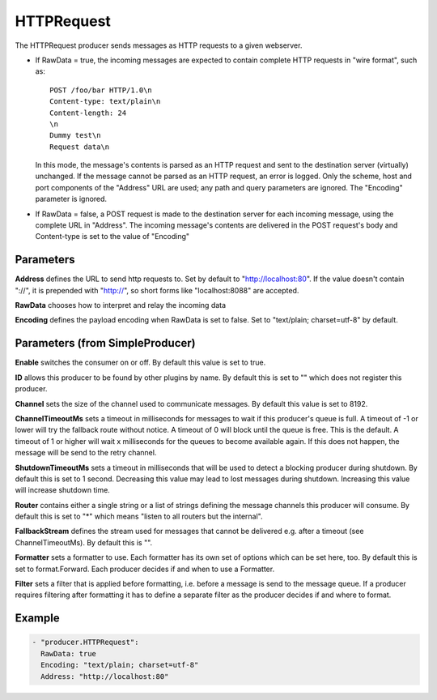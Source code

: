 .. Autogenerated by Gollum RST generator (docs/generator/*.go)

HTTPRequest
===========


The HTTPRequest producer sends messages as HTTP requests to a given webserver.


* If RawData = true, the incoming messages are expected to contain complete
  HTTP requests in "wire format", such as::

    POST /foo/bar HTTP/1.0\n
    Content-type: text/plain\n
    Content-length: 24
    \n
    Dummy test\n
    Request data\n

  In this mode, the message's contents is parsed as an HTTP request and
  sent to the destination server (virtually) unchanged. If the message
  cannot be parsed as an HTTP request, an error is logged. Only the scheme,
  host and port components of the "Address" URL are used; any path and query
  parameters are ignored. The "Encoding" parameter is ignored.


* If RawData = false, a POST request is made to the destination server
  for each incoming message, using the complete URL in "Address". The
  incoming message's contents are delivered in the POST request's body
  and Content-type is set to the value of "Encoding"




Parameters
----------

**Address**
defines the URL to send http requests to. Set by default
to "http://localhost:80". If the value doesn't contain "://",
it is prepended with "http://", so short forms like "localhost:8088"
are accepted.


**RawData**
chooses how to interpret and relay the incoming data


**Encoding**
defines the payload encoding when RawData is set to false.
Set to "text/plain; charset=utf-8" by default.


Parameters (from SimpleProducer)
--------------------------------

**Enable**
switches the consumer on or off. By default this value is set to true.


**ID**
allows this producer to be found by other plugins by name. By default this
is set to "" which does not register this producer.


**Channel**
sets the size of the channel used to communicate messages. By default
this value is set to 8192.


**ChannelTimeoutMs**
sets a timeout in milliseconds for messages to wait if this
producer's queue is full.
A timeout of -1 or lower will try the fallback route without notice.
A timeout of 0 will block until the queue is free. This is the default.
A timeout of 1 or higher will wait x milliseconds for the queues to become
available again. If this does not happen, the message will be send to the
retry channel.


**ShutdownTimeoutMs**
sets a timeout in milliseconds that will be used to detect
a blocking producer during shutdown. By default this is set to 1 second.
Decreasing this value may lead to lost messages during shutdown. Increasing
this value will increase shutdown time.


**Router**
contains either a single string or a list of strings defining the
message channels this producer will consume. By default this is set to "*"
which means "listen to all routers but the internal".


**FallbackStream**
defines the stream used for messages that cannot be delivered
e.g. after a timeout (see ChannelTimeoutMs). By default this is "".


**Formatter**
sets a formatter to use. Each formatter has its own set of options
which can be set here, too. By default this is set to format.Forward.
Each producer decides if and when to use a Formatter.


**Filter**
sets a filter that is applied before formatting, i.e. before a message
is send to the message queue. If a producer requires filtering after
formatting it has to define a separate filter as the producer decides if
and where to format.


Example
-------

.. code-block:: yaml

	 - "producer.HTTPRequest":
	   RawData: true
	   Encoding: "text/plain; charset=utf-8"
	   Address: "http://localhost:80"
	


